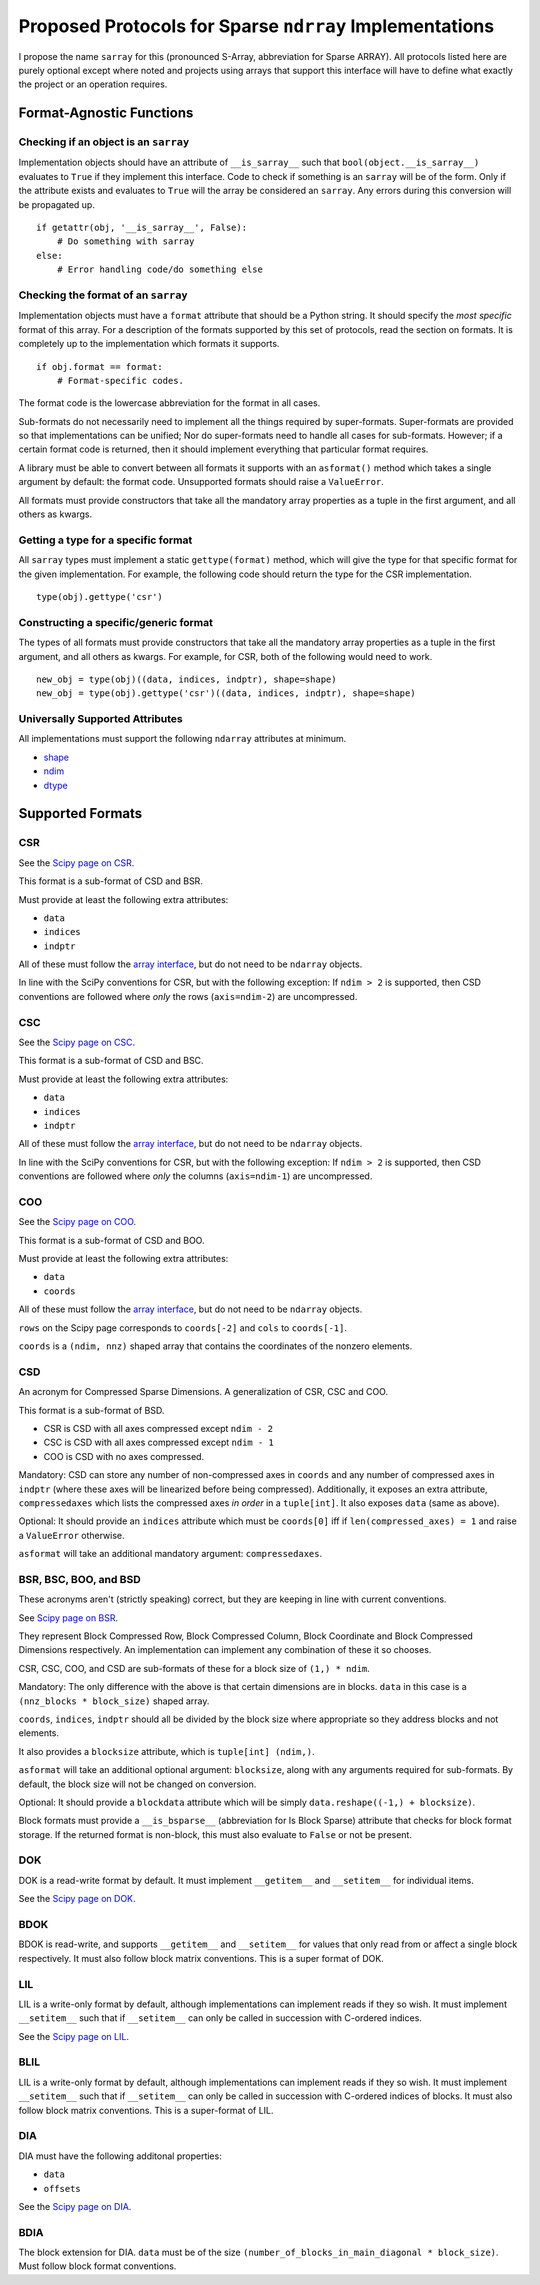 ========================================================
Proposed Protocols for Sparse ``ndrray`` Implementations
========================================================
I propose the name ``sarray`` for this (pronounced S-Array, abbreviation for Sparse ARRAY).
All protocols listed here are purely optional except where noted and projects using arrays that support this
interface will have to define what exactly the project or an operation requires.

Format-Agnostic Functions
=========================
Checking if an object is an ``sarray``
--------------------------------------

Implementation objects should have an attribute of ``__is_sarray__`` such that ``bool(object.__is_sarray__)``
evaluates to ``True`` if they implement this interface. Code to check if something is an ``sarray``
will be of the form. Only if the attribute exists and evaluates to ``True`` will the array be
considered an ``sarray``. Any errors during this conversion will be propagated up. ::


   if getattr(obj, '__is_sarray__', False):
       # Do something with sarray
   else:
       # Error handling code/do something else

Checking the format of an ``sarray``
------------------------------------
Implementation objects must have a ``format`` attribute that should be a Python string. It
should specify the *most specific* format of this array. For a description of the formats
supported by this set of protocols, read the section on formats. It is completely up to the
implementation which formats it supports. ::


   if obj.format == format:
       # Format-specific codes.

The format code is the lowercase abbreviation for the format in all cases.

Sub-formats do not necessarily need to implement all the things required by super-formats.
Super-formats are provided so that implementations can be unified; Nor do super-formats need
to handle all cases for sub-formats. However; if a certain format code is returned, then it
should implement everything that particular format requires.

A library must be able to convert between all formats it supports with an ``asformat()``
method which takes a single argument by default: the format code. Unsupported formats should
raise a ``ValueError``.

All formats must provide constructors that take all the mandatory array properties as a tuple in the first
argument, and all others as kwargs.

Getting a type for a specific format
------------------------------------
All ``sarray`` types must implement a static ``gettype(format)`` method, which will give the type for that
specific format for the given implementation. For example, the following code should return the type
for the CSR implementation. ::

   type(obj).gettype('csr')

Constructing a specific/generic format
--------------------------------------
The types of all formats must provide constructors that take all the mandatory array properties as a tuple in the first
argument, and all others as kwargs. For example, for CSR, both of the following would need to work. ::

   new_obj = type(obj)((data, indices, indptr), shape=shape)
   new_obj = type(obj).gettype('csr')((data, indices, indptr), shape=shape)


Universally Supported Attributes
--------------------------------
All implementations must support the following ``ndarray`` attributes at minimum.

* `shape <https://docs.scipy.org/doc/numpy/reference/generated/numpy.ndarray.shape.html>`_
* `ndim <https://docs.scipy.org/doc/numpy/reference/generated/numpy.ndarray.ndim.html#numpy.ndarray.ndim>`_
* `dtype <https://docs.scipy.org/doc/numpy/reference/generated/numpy.ndarray.dtype.html#numpy.ndarray.dtype>`_

Supported Formats
=================
CSR
---
See the `Scipy page on CSR <https://docs.scipy.org/doc/scipy/reference/generated/scipy.sparse.csr_matrix.html>`_.

This format is a sub-format of CSD and BSR.

Must provide at least the following extra attributes:

* ``data``
* ``indices``
* ``indptr``

All of these must follow the `array interface <array_interface>`_, but do not need to be ``ndarray`` objects.

In line with the SciPy conventions for CSR, but with the following exception: If ``ndim > 2`` is supported, then
CSD conventions are followed where *only* the rows (``axis=ndim-2``) are uncompressed.

CSC
---
See the `Scipy page on CSC <https://docs.scipy.org/doc/scipy/reference/generated/scipy.sparse.csc_matrix.html>`_.

This format is a sub-format of CSD and BSC.

Must provide at least the following extra attributes:

* ``data``
* ``indices``
* ``indptr``

All of these must follow the `array interface <array_interface>`_, but do not need to be ``ndarray`` objects.

In line with the SciPy conventions for CSR, but with the following exception: If ``ndim > 2`` is supported, then
CSD conventions are followed where *only* the columns (``axis=ndim-1``) are uncompressed.

COO
---
See the `Scipy page on COO <https://docs.scipy.org/doc/scipy/reference/generated/scipy.sparse.coo_matrix.html>`_.

This format is a sub-format of CSD and BOO.

Must provide at least the following extra attributes:

* ``data``
* ``coords``

All of these must follow the `array interface <array_interface>`_, but do not need to be ``ndarray`` objects.

``rows`` on the Scipy page corresponds to ``coords[-2]``  and ``cols`` to ``coords[-1]``.

``coords`` is a ``(ndim, nnz)`` shaped array that contains the coordinates of the nonzero elements.

.. _array_interface: https://docs.scipy.org/doc/numpy/reference/arrays.interface.html

CSD
---
An acronym for Compressed Sparse Dimensions. A generalization of CSR, CSC and COO.

This format is a sub-format of BSD.

* CSR is CSD with all axes compressed except ``ndim - 2``
* CSC is CSD with all axes compressed except ``ndim - 1``
* COO is CSD with no axes compressed.

Mandatory: CSD can store any number of non-compressed axes in ``coords`` and any number of compressed
axes in ``indptr`` (where these axes will be linearized before being compressed). Additionally,
it exposes an extra attribute, ``compressedaxes`` which lists the compressed axes *in order* in a ``tuple[int]``.
It also exposes ``data`` (same as above).

Optional: It should provide an ``indices`` attribute which must be ``coords[0]`` iff if ``len(compressed_axes) = 1``
and raise a ``ValueError`` otherwise.

``asformat`` will take an additional mandatory argument: ``compressedaxes``.

BSR, BSC, BOO, and BSD
----------------------
These acronyms aren't (strictly speaking) correct, but they are keeping in line with current
conventions.

See `Scipy page on BSR <https://docs.scipy.org/doc/scipy/reference/generated/scipy.sparse.bsr_matrix.html>`_.

They represent Block Compressed Row, Block Compressed Column, Block Coordinate and Block Compressed
Dimensions respectively. An implementation can implement any combination of these it so chooses.

CSR, CSC, COO, and CSD are sub-formats of these for a block size of ``(1,) * ndim``.

Mandatory: The only difference with the above is that certain dimensions are in blocks.
``data`` in this case is a ``(nnz_blocks * block_size)`` shaped array.

``coords``, ``indices``, ``indptr`` should all be divided by the block size where appropriate
so they address blocks and not elements.

It also provides a ``blocksize`` attribute, which is ``tuple[int] (ndim,)``.

``asformat`` will take an additional optional argument: ``blocksize``, along with any arguments
required for sub-formats. By default, the block size will not be changed on conversion.

Optional: It should provide a ``blockdata`` attribute which will be simply ``data.reshape((-1,) +
blocksize)``.

Block formats must provide a ``__is_bsparse__`` (abbreviation for Is Block Sparse) attribute that
checks for block format storage. If the returned format is non-block, this must also evaluate to
``False`` or not be present.

DOK
---
DOK is a read-write format by default. It must implement ``__getitem__`` and ``__setitem__`` for
individual items.

See the `Scipy page on DOK <https://docs.scipy.org/doc/scipy/reference/generated/scipy.sparse.dok_matrix.html>`_.

BDOK
----
BDOK is read-write, and supports  ``__getitem__`` and ``__setitem__`` for  values that only read from or
affect a single block respectively. It must also follow block matrix conventions. This is a super format of
DOK.

LIL
---
LIL is a write-only format by default, although implementations can implement reads if they so wish.
It must implement ``__setitem__`` such that if ``__setitem__`` can only be called in succession with
C-ordered indices.

See the `Scipy page on LIL <https://docs.scipy.org/doc/scipy/reference/generated/scipy.sparse.lil_matrix.html>`_.

BLIL
----
LIL is a write-only format by default, although implementations can implement reads if they so wish.
It must implement ``__setitem__`` such that if ``__setitem__`` can only be called in succession with
C-ordered indices of blocks. It must also follow block matrix conventions. This is a super-format of
LIL.

DIA
---
DIA must have the following additonal properties:

* ``data``
* ``offsets``

See the `Scipy page on DIA <https://docs.scipy.org/doc/scipy/reference/generated/scipy.sparse.dia_matrix.html>`_.

BDIA
----
The block extension for DIA. ``data`` must be of the size ``(number_of_blocks_in_main_diagonal * block_size)``.
Must follow block format conventions.

